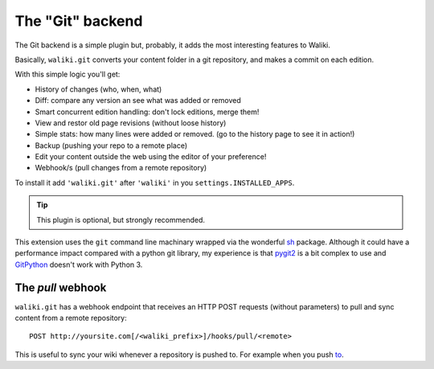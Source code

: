 =================
The "Git" backend
=================

The Git backend is a simple plugin but, probably, it adds the most interesting features to Waliki.

Basically, ``waliki.git`` converts your content folder in a git repository, and makes a commit on each edition.

With this simple logic you'll get:

* History of changes (who, when, what)
* Diff: compare any version an see what was added or removed
* Smart concurrent edition handling: don't lock editions, merge them!
* View and restor old page revisions (without loose history)
* Simple stats: how many lines were added or removed. (go to the history page to see it in action!)
* Backup (pushing your repo to a remote place)
* Edit your content outside the web using the editor of your preference!
* Webhook/s (pull changes from a remote repository)


To install it add ``'waliki.git'`` after ``'waliki'`` in you ``settings.INSTALLED_APPS``.

.. tip:: This plugin is optional, but strongly recommended.


This extension uses the ``git`` command line machinary wrapped via the wonderful `sh <https://amoffat.github.com/sh>`_ package. Although it could have a performance impact compared with a python git library, my experience is that `pygit2 <http://www.pygit2.org>`_ is a bit complex to use and `GitPython <https://github.com/gitpython-developers/GitPython>`_ doesn't work with Python 3.

The *pull* webhook
------------------

``waliki.git`` has a webhook endpoint that receives an HTTP POST requests (without parameters) to pull and sync content from a remote repository::

    POST http://yoursite.com[/<waliki_prefix>]/hooks/pull/<remote>


This is useful to sync your wiki whenever a repository is pushed to. For example when you push `to <https://developer.github.com/webhooks/>`_.
